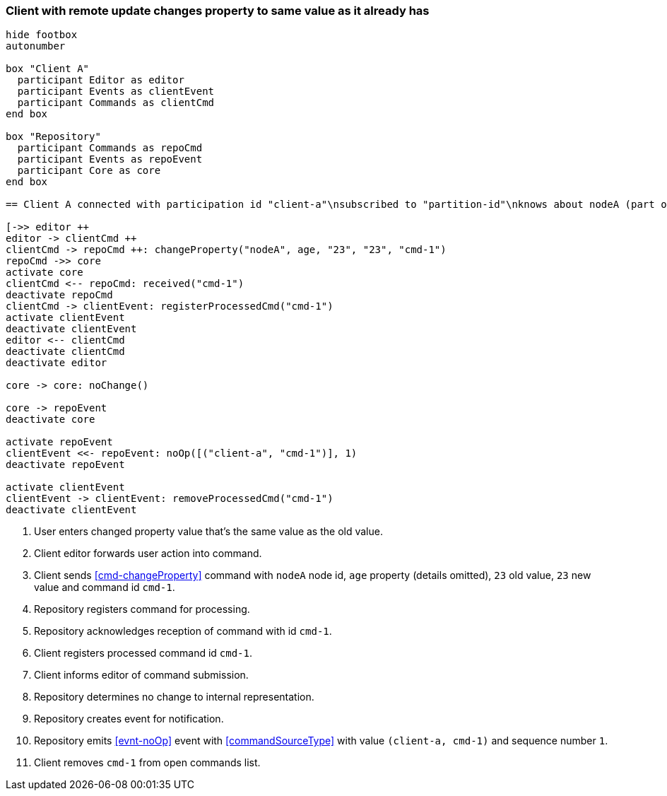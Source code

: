 === Client with remote update changes property to same value as it already has
[plantuml,changeSameValueRemoteUpdate,svg]
----
hide footbox
autonumber

box "Client A"
  participant Editor as editor
  participant Events as clientEvent
  participant Commands as clientCmd
end box

box "Repository"
  participant Commands as repoCmd
  participant Events as repoEvent
  participant Core as core
end box

== Client A connected with participation id "client-a"\nsubscribed to "partition-id"\nknows about nodeA (part of "partition-id") ==

[->> editor ++
editor -> clientCmd ++
clientCmd -> repoCmd ++: changeProperty("nodeA", age, "23", "23", "cmd-1")
repoCmd ->> core
activate core
clientCmd <-- repoCmd: received("cmd-1")
deactivate repoCmd
clientCmd -> clientEvent: registerProcessedCmd("cmd-1")
activate clientEvent
deactivate clientEvent
editor <-- clientCmd
deactivate clientCmd
deactivate editor

core -> core: noChange()

core -> repoEvent
deactivate core

activate repoEvent
clientEvent <<- repoEvent: noOp([("client-a", "cmd-1")], 1)
deactivate repoEvent

activate clientEvent
clientEvent -> clientEvent: removeProcessedCmd("cmd-1")
deactivate clientEvent
----
1. User enters changed property value that's the same value as the old value.
2. Client editor forwards user action into command.
3. Client sends <<cmd-changeProperty>> command with `nodeA` node id, `age` property (details omitted), `23` old value, `23` new value and command id `cmd-1`.
4. Repository registers command for processing.
5. Repository acknowledges reception of command with id `cmd-1`.
6. Client registers processed command id `cmd-1`.
7. Client informs editor of command submission.
8. Repository determines no change to internal representation.
9. Repository creates event for notification.
10. Repository emits <<evnt-noOp>> event with <<commandSourceType>> with value `(client-a, cmd-1)` and sequence number `1`.
11. Client removes `cmd-1` from open commands list.
